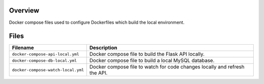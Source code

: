 Overview
--------

Docker compose files used to configure Dockerfiles which build the local environment.

Files
-----

+------------------------------------+----------------------------------------------------------------------------------------------+
| Filename                           | Description                                                                                  |
+====================================+==============================================================================================+
| ``docker-compose-api-local.yml``   | Docker compose file to build the Flask API locally.                                          |
+------------------------------------+----------------------------------------------------------------------------------------------+
| ``docker-compose-db-local.yml``    | Docker compose file to build a local MySQL database.                                         |
+------------------------------------+----------------------------------------------------------------------------------------------+
| ``docker-compose-watch-local.yml`` | Docker compose file to watch for code changes locally and refresh the API.                   |
+------------------------------------+----------------------------------------------------------------------------------------------+
